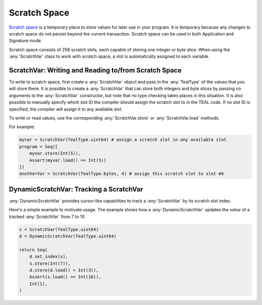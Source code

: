 .. _scratch:

Scratch Space
========================

`Scratch space <https://developer.algorand.org/docs/reference/teal/specification/#scratch-space>`_
is a temporary place to store values for later use in your program. It is temporary because any
changes to scratch space do not persist beyond the current transaction. Scratch space can be used
in both Application and Signature mode.

Scratch space consists of 256 scratch slots, each capable of storing one integer or byte slice. When
using the :any:`ScratchVar` class to work with scratch space, a slot is automatically assigned to
each variable.

ScratchVar:  Writing and Reading to/from Scratch Space
~~~~~~~~~~~~~~~~~~~~~~~~~~~~~~~~~~~~~~~~~~~~~~~~~~~~~~~~~~~~~~~~~~

To write to scratch space, first create a :any:`ScratchVar` object and pass in the :any:`TealType`
of the values that you will store there. It is possible to create a :any:`ScratchVar` that can store
both integers and byte slices by passing no arguments to the :any:`ScratchVar` constructor, but note
that no type checking takes places in this situation. It is also possible to manually specify which 
slot ID the compiler should assign the scratch slot to in the TEAL code. If no slot ID is specified,
the compiler will assign it to any available slot. 

To write or read values, use the corresponding :any:`ScratchVar.store` or :any:`ScratchVar.load` methods.

For example:

.. code-block:: python

    myvar = ScratchVar(TealType.uint64) # assign a scratch slot in any available slot
    program = Seq([
        myvar.store(Int(5)),
        Assert(myvar.load() == Int(5))
    ])
    anotherVar = ScratchVar(TealType.bytes, 4) # assign this scratch slot to slot #4

DynamicScratchVar:  Tracking a ScratchVar
~~~~~~~~~~~~~~~~~~~~~~~~~~~~~~~~~~~~~~~~~~~~~~~~~~~~~~~~~~~~~~~~~~

:any:`DynamicScratchVar` provides cursor-like capabilities to track a :any:`ScratchVar` by its scratch slot index.

Here's a simple example to motivate usage.  The example shows how a :any:`DynamicScratchVar` updates the *value* of a tracked :any:`ScratchVar` from 7 to 10.

.. code-block:: python

    s = ScratchVar(TealType.uint64)
    d = DynamicScratchVar(TealType.uint64)

    return Seq(
        d.set_index(s),
        s.store(Int(7)),
        d.store(d.load() + Int(3)),
        Assert(s.load() == Int(10)),
        Int(1),
    )
